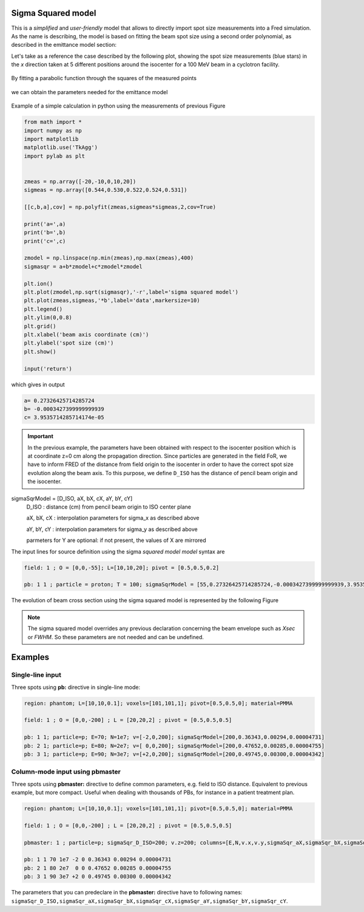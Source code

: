 .. index:: ! sigma squared model

.. _sigsqr_model:

Sigma Squared model
------------------------------

This is a *simplified* and *user-friendly* model that allows to directly import spot size measurements into a Fred simulation.
As the name is describing, the model is based on fitting the beam spot size using a second order polynomial, as described in the emittance model section:

Let's take as a reference the case described by the following plot, showing the spot size measurements (blue stars) in the *x* direction taken at 5 different positions around the isocenter for a 100 MeV beam in a cyclotron facility.

.. figure:: images/spot_size_measurements.png
    :alt: spot size measurements
    :align: center
    :width: 70%

By fitting a parabolic function through the squares of the measured points

.. figure:: images/sigma2_fit_function.png
    :alt: fit function
    :align: center
    :width: 40%

we can obtain the parameters needed for the emittance model

.. figure:: images/fit_to_emittance.png
    :alt: fit to emittance
    :align: center
    :width: 60%

Example of a simple calculation in python using the measurements of previous Figure

.. code-block::

    from math import *
    import numpy as np
    import matplotlib
    matplotlib.use('TkAgg')
    import pylab as plt


    zmeas = np.array([-20,-10,0,10,20])
    sigmeas = np.array([0.544,0.530,0.522,0.524,0.531])

    [[c,b,a],cov] = np.polyfit(zmeas,sigmeas*sigmeas,2,cov=True)

    print('a=',a)
    print('b=',b)
    print('c=',c)

    zmodel = np.linspace(np.min(zmeas),np.max(zmeas),400)
    sigmasqr = a+b*zmodel+c*zmodel*zmodel

    plt.ion()
    plt.plot(zmodel,np.sqrt(sigmasqr),'-r',label='sigma squared model')
    plt.plot(zmeas,sigmeas,'*b',label='data',markersize=10)
    plt.legend()
    plt.ylim(0,0.8)
    plt.grid()
    plt.xlabel('beam axis coordinate (cm)')
    plt.ylabel('spot size (cm)')
    plt.show()

    input('return')

which gives in output

.. code-block::

    a= 0.27326425714285724
    b= -0.0003427399999999939
    c= 3.9535714285714174e-05

.. important::

    In the previous example, the parameters have been obtained with respect to the isocenter position which is at coordinate z=0 cm  along the propagation direction. Since particles are generated in the field FoR, we have to inform FRED of the distance from field origin to the isocenter in order to have the correct spot size evolution along the beam axis. To this purpose, we define ``D_ISO`` has the distance of pencil beam origin and the isocenter.


sigmaSqrModel = [D_ISO, aX, bX, cX, aY, bY, cY]
    D_ISO : distance (cm) from pencil beam origin to ISO center plane

    aX, bX, cX : interpolation parameters for sigma_x as described above

    aY, bY, cY : interpolation parameters for sigma_y as described above

    parmeters for Y are optional: if not present, the values of X are mirrored

The input lines for source definition using the sigma `squared model model` syntax are

.. code-block::

    field: 1 ; O = [0,0,-55]; L=[10,10,20]; pivot = [0.5,0.5,0.2]

    pb: 1 1 ; particle = proton; T = 100; sigmaSqrModel = [55,0.27326425714285724,-0.0003427399999999939,3.9535714285714174e-05]



.. figure:: images/Setup_sigmasqrmodel.png
    :alt: setup
    :align: center
    :width: 80%



The evolution of beam cross section using the sigma squared model is represented by the following Figure

.. figure:: images/emittance_long.png
    :alt: emittance xsec
    :align: center
    :width: 80%


.. note::

    The sigma squared model overrides any previous declaration concerning the beam envelope such as `Xsec` or `FWHM`. So these parameters are not needed and can be undefined.


Examples
--------

Single-line input
"""""""""""""""""
Three spots using **pb:** directive in single-line mode:

.. code-block::

    region: phantom; L=[10,10,0.1]; voxels=[101,101,1]; pivot=[0.5,0.5,0]; material=PMMA

    field: 1 ; O = [0,0,-200] ; L = [20,20,2] ; pivot = [0.5,0.5,0.5]

    pb: 1 1; particle=p; E=70; N=1e7; v=[-2,0,200]; sigmaSqrModel=[200,0.36343,0.00294,0.00004731]
    pb: 2 1; particle=p; E=80; N=2e7; v=[ 0,0,200]; sigmaSqrModel=[200,0.47652,0.00285,0.00004755]
    pb: 3 1; particle=p; E=90; N=3e7; v=[+2,0,200]; sigmaSqrModel=[200,0.49745,0.00300,0.00004342]


.. figure:: images/3spots_sigmasqrmodel.png
    :alt: 3 spots
    :align: center
    :width: 80%


Column-mode input using pbmaster
""""""""""""""""""""""""""""""""
Three spots using **pbmaster:** directive to define common parameters, e.g. field to ISO distance. Equivalent to previous example, but more compact. Useful when dealing with thousands of PBs, for instance in a patient treatment plan.

.. code-block::

    region: phantom; L=[10,10,0.1]; voxels=[101,101,1]; pivot=[0.5,0.5,0]; material=PMMA

    field: 1 ; O = [0,0,-200] ; L = [20,20,2] ; pivot = [0.5,0.5,0.5]

    pbmaster: 1 ; particle=p; sigmaSqr_D_ISO=200; v.z=200; columns=[E,N,v.x,v.y,sigmaSqr_aX,sigmaSqr_bX,sigmaSqr_cX]

    pb: 1 1 70 1e7 -2 0 0.36343 0.00294 0.00004731
    pb: 2 1 80 2e7  0 0 0.47652 0.00285 0.00004755
    pb: 3 1 90 3e7 +2 0 0.49745 0.00300 0.00004342

The parameters that you can predeclare in the **pbmaster:** directive have to following names: ``sigmaSqr_D_ISO,sigmaSqr_aX,sigmaSqr_bX,sigmaSqr_cX,sigmaSqr_aY,sigmaSqr_bY,sigmaSqr_cY``.
